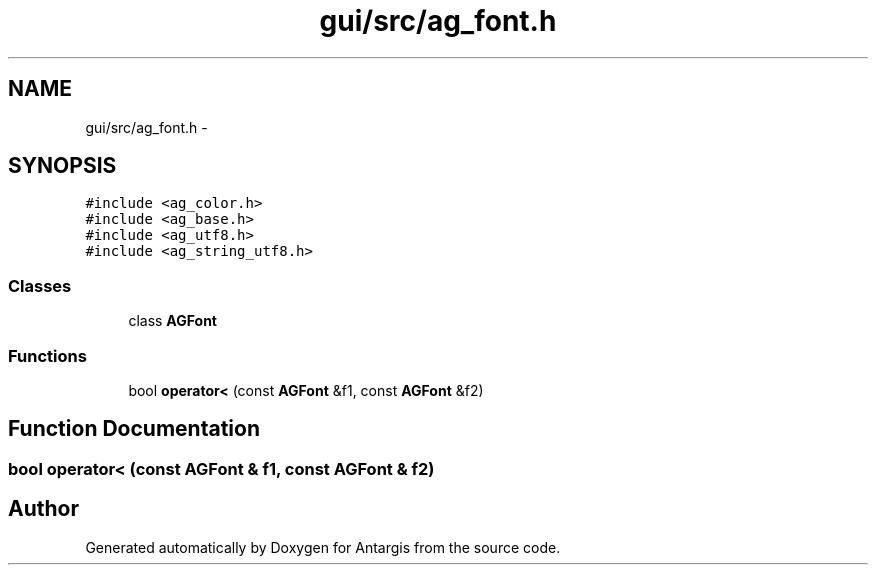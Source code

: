 .TH "gui/src/ag_font.h" 3 "27 Oct 2006" "Version 0.1.9" "Antargis" \" -*- nroff -*-
.ad l
.nh
.SH NAME
gui/src/ag_font.h \- 
.SH SYNOPSIS
.br
.PP
\fC#include <ag_color.h>\fP
.br
\fC#include <ag_base.h>\fP
.br
\fC#include <ag_utf8.h>\fP
.br
\fC#include <ag_string_utf8.h>\fP
.br

.SS "Classes"

.in +1c
.ti -1c
.RI "class \fBAGFont\fP"
.br
.in -1c
.SS "Functions"

.in +1c
.ti -1c
.RI "bool \fBoperator<\fP (const \fBAGFont\fP &f1, const \fBAGFont\fP &f2)"
.br
.in -1c
.SH "Function Documentation"
.PP 
.SS "bool operator< (const \fBAGFont\fP & f1, const \fBAGFont\fP & f2)"
.PP
.SH "Author"
.PP 
Generated automatically by Doxygen for Antargis from the source code.
